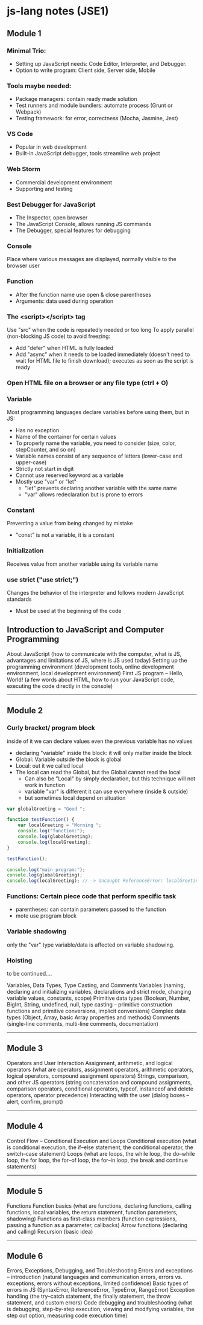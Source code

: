 * js-lang notes (JSE1)

** Module 1

*** Minimal Trio:
- Setting up JavaScript needs: Code Editor, Interpreter, and Debugger.
- Option to write program: Client side, Server side, Mobile

*** Tools maybe needed:
- Package managers: contain ready made solution
- Test runners and module bundlers: automate process (Grunt or Webpack)
- Testing framework: for error, correctness (Mocha, Jasmine, Jest)

*** VS Code
- Popular in web development
- Built-in JavaScript debugger, tools streamline web project

*** Web Storm
- Commercial development environment
- Supporting and testing

*** Best Debugger for JavaScript
- The Inspector, open browser
- The JavaScript Console, allows running JS commands
- The Debugger, special features for debugging

*** Console
Place where various messages are displayed, normally visible to the browser user

*** Function
- After the function name use open & close parentheses
- Arguments: data used during operation

*** The <script></script> tag
Use "src" when the code is repeatedly needed or too long  
To apply parallel (non-blocking JS code) to avoid freezing:
- Add "defer" when HTML is fully loaded
- Add "async" when it needs to be loaded immediately (doesn't need to wait for HTML file to finish download); executes as soon as the script is ready

*** Open HTML file on a browser or any file type (ctrl + O)

*** Variable
Most programming languages declare variables before using them, but in JS:
- Has no exception
- Name of the container for certain values
- To properly name the variable, you need to consider (size, color, stepCounter, and so on)
- Variable names consist of any sequence of letters (lower-case and upper-case)
- Strictly not start in digit
- Cannot use reserved keyword as a variable
- Mostly use "var" or "let"
  - "let" prevents declaring another variable with the same name
  - "var" allows redeclaration but is prone to errors

*** Constant
Preventing a value from being changed by mistake
- "const" is not a variable, it is a constant

*** Initialization
Receives value from another variable using its variable name

*** use strict ("use strict;")
Changes the behavior of the interpreter and follows modern JavaScript standards
- Must be used at the beginning of the code

** Introduction to JavaScript and Computer Programming

About JavaScript (how to communicate with the computer, what is JS, advantages and limitations of JS, where is JS used today)  
Setting up the programming environment (development tools, online development environment, local development environment)  
First JS program – Hello, World! (a few words about HTML, how to run your JavaScript code, executing the code directly in the console)

-----

** Module 2

*** Curly bracket/ program block
inside of it we can declare values even the previous variable has no values
- declaring "variable" inside the block: it will only matter inside the block
- Global: Variable outside the block is global
- Local: out it we called local
- The local can read the Global, but the Global cannot read the local
	- Can also be "Local" by simply declaration, but this technique will not work in function
	- variable "var" is different it can use everywhere (inside & outside)
	- but sometimes local depend on situation

#+BEGIN_SRC javascript
var globalGreeting = "Good ";
   
function testFunction() {
    var localGreeting = "Morning ";
    console.log("function:");
    console.log(globalGreeting);
    console.log(localGreeting);
}
   
testFunction();
   
console.log("main program:");
console.log(globalGreeting);
console.log(localGreeting); // -> Uncaught ReferenceError: localGreeting is not defined
#+END_SRC

*** Functions: Certain piece code that perform specific task
- parentheses: can contain parameters passed to the function
- mote use program block

*** Variable shadowing
only the "var" type variable/data is affected on variable shadowing.

*** Hoisting
to be continued....



Variables, Data Types, Type Casting, and Comments  
Variables (naming, declaring and initializing variables, declarations and strict mode, changing variable values, constants, scope)  
Primitive data types (Boolean, Number, BigInt, String, undefined, null, type casting – primitive construction functions and primitive conversions, implicit conversions)  
Complex data types (Object, Array, basic Array properties and methods)  
Comments (single-line comments, multi-line comments, documentation)

-----

** Module 3

Operators and User Interaction  
Assignment, arithmetic, and logical operators (what are operators, assignment operators, arithmetic operators, logical operators, compound assignment operators)  
Strings, comparison, and other JS operators (string concatenation and compound assignments, comparison operators, conditional operators, typeof, instanceof and delete operators, operator precedence)  
Interacting with the user (dialog boxes – alert, confirm, prompt)

-----

** Module 4

Control Flow – Conditional Execution and Loops  
Conditional execution (what is conditional execution, the if–else statement, the conditional operator, the switch–case statement)  
Loops (what are loops, the while loop, the do–while loop, the for loop, the for–of loop, the for–in loop, the break and continue statements)

-----

** Module 5

Functions  
Function basics (what are functions, declaring functions, calling functions, local variables, the return statement, function parameters, shadowing)  
Functions as first-class members (function expressions, passing a function as a parameter, callbacks)  
Arrow functions (declaring and calling)  
Recursion (basic idea)

-----

** Module 6

Errors, Exceptions, Debugging, and Troubleshooting  
Errors and exceptions – introduction (natural languages and communication errors, errors vs. exceptions, errors without exceptions, limited confidence)  
Basic types of errors in JS (SyntaxError, ReferenceError, TypeError, RangeError)  
Exception handling (the try–catch statement, the finally statement, the throw statement, and custom errors)  
Code debugging and troubleshooting (what is debugging, step-by-step execution, viewing and modifying variables, the step out option, measuring code execution time)
